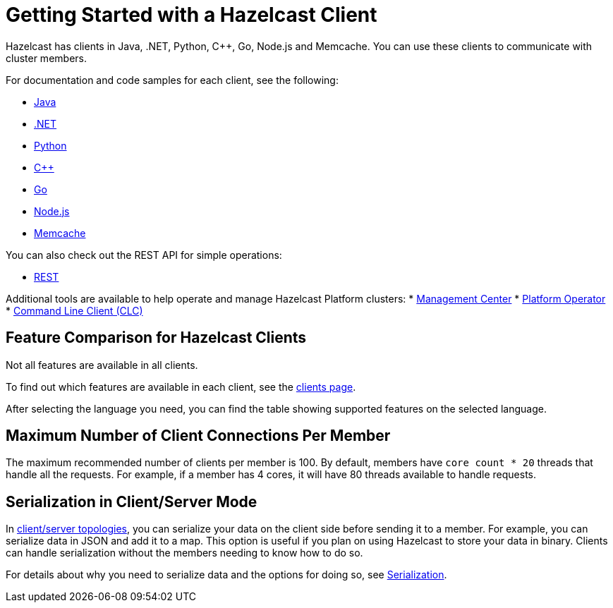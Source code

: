 = Getting Started with a Hazelcast Client
:description: Hazelcast has clients in Java, .NET, Python, C++, Go, Node.js and Memcache. You can use these clients to communicate with cluster members.

{description}

For documentation and code samples for each client, see the following:

* xref:java.adoc[Java]
* xref:dotnet.adoc[.NET]
* xref:python.adoc[Python]
* xref:cplusplus.adoc[C++]
* xref:go.adoc[Go]
* xref:nodejs.adoc[Node.js]
* xref:memcache.adoc[Memcache]

You can also check out the REST API for simple operations:

* xref:rest.adoc[REST]

Additional tools are available to help operate and manage Hazelcast Platform clusters:
* link:https://docs.hazelcast.com/management-center/latest/getting-started/overview[Management Center]
* link:https://docs.hazelcast.com/operator/latest/[Platform Operator]
* link:https://docs.hazelcast.com/clc/latest/overview[Command Line Client (CLC)]

== Feature Comparison for Hazelcast Clients

Not all features are available in all clients.

To find out which features are available in each client,
see the link:https://hazelcast.com/developers/clients/?utm_source=docs-website[clients page].

After selecting the language you need, you can find the table showing supported features on the selected language.

== Maximum Number of Client Connections Per Member

The maximum recommended number of clients per member is 100.
By default, members have `core count * 20` threads that handle all the requests.
For example, if a member has 4 cores, it will have 80 threads available to handle requests.

== Serialization in Client/Server Mode

In xref:deploy:choosing-a-deployment-option.adoc[client/server topologies], you can serialize your data
on the client side before sending it to a member. For example, you can serialize data in
JSON and add it to a map. This option is useful if you plan on using Hazelcast to store your
data in binary. Clients can handle serialization without the members needing to know how to do so.

For details about why you need to serialize data and the options for doing so, see xref:serialization:serialization.adoc[Serialization].

